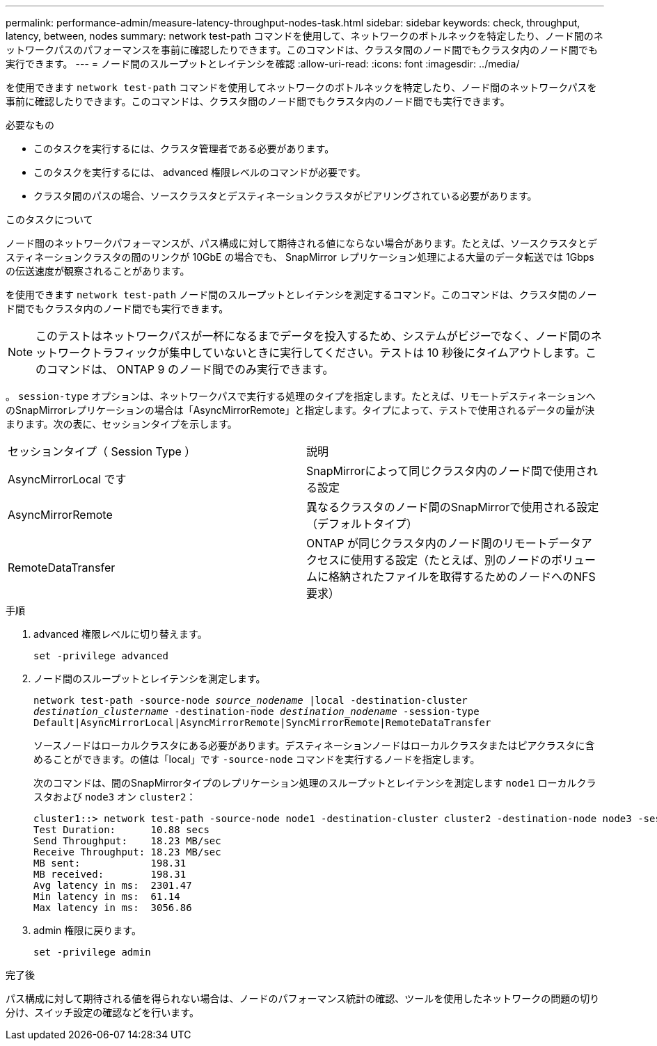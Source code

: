 ---
permalink: performance-admin/measure-latency-throughput-nodes-task.html 
sidebar: sidebar 
keywords: check, throughput, latency, between, nodes 
summary: network test-path コマンドを使用して、ネットワークのボトルネックを特定したり、ノード間のネットワークパスのパフォーマンスを事前に確認したりできます。このコマンドは、クラスタ間のノード間でもクラスタ内のノード間でも実行できます。 
---
= ノード間のスループットとレイテンシを確認
:allow-uri-read: 
:icons: font
:imagesdir: ../media/


[role="lead"]
を使用できます `network test-path` コマンドを使用してネットワークのボトルネックを特定したり、ノード間のネットワークパスを事前に確認したりできます。このコマンドは、クラスタ間のノード間でもクラスタ内のノード間でも実行できます。

.必要なもの
* このタスクを実行するには、クラスタ管理者である必要があります。
* このタスクを実行するには、 advanced 権限レベルのコマンドが必要です。
* クラスタ間のパスの場合、ソースクラスタとデスティネーションクラスタがピアリングされている必要があります。


.このタスクについて
ノード間のネットワークパフォーマンスが、パス構成に対して期待される値にならない場合があります。たとえば、ソースクラスタとデスティネーションクラスタの間のリンクが 10GbE の場合でも、 SnapMirror レプリケーション処理による大量のデータ転送では 1Gbps の伝送速度が観察されることがあります。

を使用できます `network test-path` ノード間のスループットとレイテンシを測定するコマンド。このコマンドは、クラスタ間のノード間でもクラスタ内のノード間でも実行できます。

[NOTE]
====
このテストはネットワークパスが一杯になるまでデータを投入するため、システムがビジーでなく、ノード間のネットワークトラフィックが集中していないときに実行してください。テストは 10 秒後にタイムアウトします。このコマンドは、 ONTAP 9 のノード間でのみ実行できます。

====
。 `session-type` オプションは、ネットワークパスで実行する処理のタイプを指定します。たとえば、リモートデスティネーションへのSnapMirrorレプリケーションの場合は「AsyncMirrorRemote」と指定します。タイプによって、テストで使用されるデータの量が決まります。次の表に、セッションタイプを示します。

|===


| セッションタイプ（ Session Type ） | 説明 


 a| 
AsyncMirrorLocal です
 a| 
SnapMirrorによって同じクラスタ内のノード間で使用される設定



 a| 
AsyncMirrorRemote
 a| 
異なるクラスタのノード間のSnapMirrorで使用される設定（デフォルトタイプ）



 a| 
RemoteDataTransfer
 a| 
ONTAP が同じクラスタ内のノード間のリモートデータアクセスに使用する設定（たとえば、別のノードのボリュームに格納されたファイルを取得するためのノードへのNFS要求）

|===
.手順
. advanced 権限レベルに切り替えます。
+
`set -privilege advanced`

. ノード間のスループットとレイテンシを測定します。
+
`network test-path -source-node _source_nodename_ |local -destination-cluster _destination_clustername_ -destination-node _destination_nodename_ -session-type Default|AsyncMirrorLocal|AsyncMirrorRemote|SyncMirrorRemote|RemoteDataTransfer`

+
ソースノードはローカルクラスタにある必要があります。デスティネーションノードはローカルクラスタまたはピアクラスタに含めることができます。の値は「local」です `-source-node` コマンドを実行するノードを指定します。

+
次のコマンドは、間のSnapMirrorタイプのレプリケーション処理のスループットとレイテンシを測定します `node1` ローカルクラスタおよび `node3` オン `cluster2`：

+
[listing]
----
cluster1::> network test-path -source-node node1 -destination-cluster cluster2 -destination-node node3 -session-type AsyncMirrorRemote
Test Duration:      10.88 secs
Send Throughput:    18.23 MB/sec
Receive Throughput: 18.23 MB/sec
MB sent:            198.31
MB received:        198.31
Avg latency in ms:  2301.47
Min latency in ms:  61.14
Max latency in ms:  3056.86
----
. admin 権限に戻ります。
+
`set -privilege admin`



.完了後
パス構成に対して期待される値を得られない場合は、ノードのパフォーマンス統計の確認、ツールを使用したネットワークの問題の切り分け、スイッチ設定の確認などを行います。
